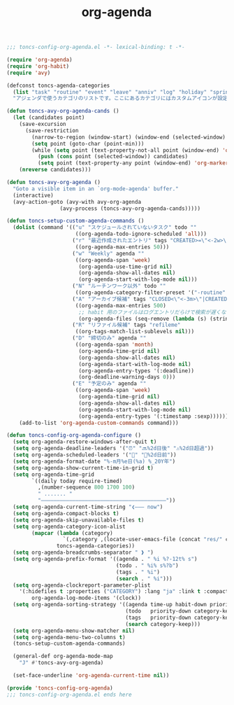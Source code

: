 #+TITLE: org-agenda
#+PROPERTY: header-args:emacs-lisp :tangle yes :comments both

#+begin_src emacs-lisp :comments no :padline no
;;; toncs-config-org-agenda.el -*- lexical-binding: t -*-
#+end_src

#+begin_src emacs-lisp
(require 'org-agenda)
(require 'org-habit)
(require 'avy)

(defconst toncs-agenda-categories
  (list "task" "routine" "event" "leave" "anniv" "log" "holiday" "sprint" "habit")
  "アジェンダで使うカテゴリのリストです。ここにあるカテゴリにはカスタムアイコンが設定されています。")

(defun toncs-avy-org-agenda-cands ()
  (let (candidates point)
    (save-excursion
      (save-restriction
        (narrow-to-region (window-start) (window-end (selected-window) t))
        (setq point (goto-char (point-min)))
        (while (setq point (text-property-not-all point (window-end) 'org-marker nil))
          (push (cons point (selected-window)) candidates)
          (setq point (text-property-any point (window-end) 'org-marker nil)))))
    (nreverse candidates)))

(defun toncs-avy-org-agenda ()
  "Goto a visible item in an `org-mode-agenda' buffer."
  (interactive)
  (avy-action-goto (avy-with avy-org-agenda
			     (avy-process (toncs-avy-org-agenda-cands)))))

(defun toncs-setup-custom-agenda-commands ()
  (dolist (command '(("u" "スケジュールされていないタスク" todo ""
                      ((org-agenda-todo-ignore-scheduled 'all)))
                     ("r" "最近作成されたエントリ" tags "CREATED>=\"<-2w>\"|TIMESTAMP_IA>=\"<-2w>\""
                      ((org-agenda-max-entries 50)))
                     ("w" "Weekly" agenda ""
                      ((org-agenda-span 'week)
                       (org-agenda-use-time-grid nil)
                       (org-agenda-show-all-dates nil)
                       (org-agenda-start-with-log-mode nil)))
                     ("N" "ルーチンワーク以外" todo ""
                      ((org-agenda-category-filter-preset '("-routine" "-habit"))))
                     ("A" "アーカイブ候補" tags "CLOSED<\"<-3m>\"|CREATED<\"<-3m>\"|TIMESTAMP_IA<\"<-3m>\"|TIMESTAMP<\"<-3m>\"|SCHEDULED<\"<-3m>\"|DEADLINE<\"<-3m>\"/-TODO"
                      ((org-agenda-max-entries 500)
                       ;; habit 用のファイルはログエントリだらけで検索が遅くなるし、基本アーカイブしない為
                       (org-agenda-files (seq-remove (lambda (s) (string-match-p "habit" s)) (org-agenda-files)))))
                     ("R" "リファイル候補" tags "refileme"
                      ((org-tags-match-list-sublevels nil)))
                     ("D" "締切のみ" agenda ""
                      ((org-agenda-span 'month)
                       (org-agenda-time-grid nil)
                       (org-agenda-show-all-dates nil)
                       (org-agenda-start-with-log-mode nil)
                       (org-agenda-entry-types '(:deadline))
                       (org-deadline-warning-days 0)))
                     ("E" "予定のみ" agenda ""
                      ((org-agenda-span 'week)
                       (org-agenda-time-grid nil)
                       (org-agenda-show-all-dates nil)
                       (org-agenda-start-with-log-mode nil)
                       (org-agenda-entry-types '(:timestamp :sexp))))))
    (add-to-list 'org-agenda-custom-commands command)))

(defun toncs-config-org-agenda-configure ()
  (setq org-agenda-restore-windows-after-quit t)
  (setq org-agenda-deadline-leaders '("⏰" "🔜%2d日後" "⚠%2d日超過"))
  (setq org-agenda-scheduled-leaders '("📅" "📌%2d日前"))
  (setq org-agenda-format-date "%-m月%e日(%a) %_20Y年")
  (setq org-agenda-show-current-time-in-grid t)
  (setq org-agenda-time-grid
        `((daily today require-timed)
          ,(number-sequence 800 1700 100)
          " ....... "
          "――――――――――――――――――――――――――――――――――――――――"))
  (setq org-agenda-current-time-string "❮――― now")
  (setq org-agenda-compact-blocks t)
  (setq org-agenda-skip-unavailable-files t)
  (setq org-agenda-category-icon-alist 
        (mapcar (lambda (category)
                  `(,category ,(locate-user-emacs-file (concat "res/" category ".svg")) nil nil :ascent center))
                toncs-agenda-categories))
  (setq org-agenda-breadcrumbs-separator " ❱ ")
  (setq org-agenda-prefix-format '((agenda . " %i %?-12t% s")
                                   (todo . " %i% s%?b")
                                   (tags . " %i")
                                   (search . " %i")))
  (setq org-agenda-clockreport-parameter-plist
	'(:hidefiles t :properties ("CATEGORY") :lang "ja" :link t :compact t :stepskip0 t :fileskip0 t)
        org-agenda-log-mode-items '(clock))
  (setq org-agenda-sorting-strategy '((agenda time-up habit-down priority-down category-keep)
                                      (todo   priority-down category-keep)
                                      (tags   priority-down category-keep)
                                      (search category-keep)))
  (setq org-agenda-menu-show-matcher nil)
  (setq org-agenda-menu-two-columns t)
  (toncs-setup-custom-agenda-commands)

  (general-def org-agenda-mode-map
    "J" #'toncs-avy-org-agenda)

  (set-face-underline 'org-agenda-current-time nil))
#+end_src

#+begin_src emacs-lisp :comments no
(provide 'toncs-config-org-agenda)
;;; toncs-config-org-agenda.el ends here
#+end_src
